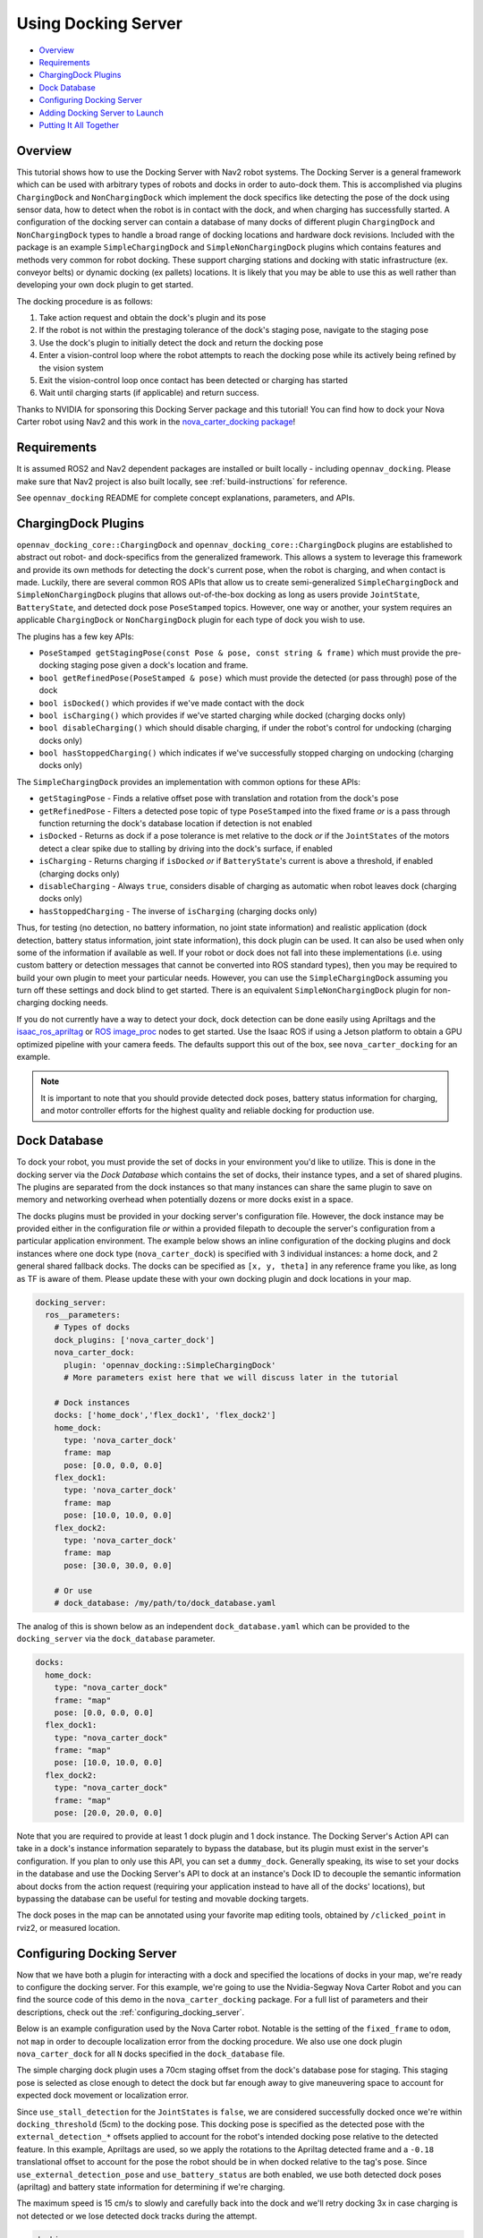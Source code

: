 .. _docking_tutorial:

Using Docking Server
********************

- `Overview`_
- `Requirements`_
- `ChargingDock Plugins`_
- `Dock Database`_
- `Configuring Docking Server`_
- `Adding Docking Server to Launch`_
- `Putting It All Together`_

Overview
========

This tutorial shows how to use the Docking Server with Nav2 robot systems.
The Docking Server is a general framework which can be used with arbitrary types of robots and docks in order to auto-dock them.
This is accomplished via plugins ``ChargingDock`` and ``NonChargingDock`` which implement the dock specifics like detecting the pose of the dock using sensor data, how to detect when the robot is in contact with the dock, and when charging has successfully started.
A configuration of the docking server can contain a database of many docks of different plugin ``ChargingDock`` and ``NonChargingDock`` types to handle a broad range of docking locations and hardware dock revisions.
Included with the package is an example ``SimpleChargingDock`` and ``SimpleNonChargingDock`` plugins which contains features and methods very common for robot docking.
These support charging stations and docking with static infrastructure (ex. conveyor belts) or dynamic docking (ex pallets) locations.
It is likely that you may be able to use this as well rather than developing your own dock plugin to get started. 

The docking procedure is as follows:

1. Take action request and obtain the dock's plugin and its pose
2. If the robot is not within the prestaging tolerance of the dock's staging pose, navigate to the staging pose
3. Use the dock's plugin to initially detect the dock and return the docking pose
4. Enter a vision-control loop where the robot attempts to reach the docking pose while its actively being refined by the vision system
5. Exit the vision-control loop once contact has been detected or charging has started 
6. Wait until charging starts (if applicable) and return success.

Thanks to NVIDIA for sponsoring this Docking Server package and this tutorial!
You can find how to dock your Nova Carter robot using Nav2 and this work in the `nova_carter_docking package <https://github.com/open-navigation/opennav_docking/tree/main/nova_carter_docking>`_!

.. raw:: html

    <h1 align="center">
      <div style="position: relative; padding-bottom: 0%; overflow: hidden; max-width: 100%; height: auto;">
        <iframe width="708" height="400" src="https://www.youtube.com/embed/leiGkSVnQak?autoplay=1&mute=1" frameborder="1" allowfullscreen></iframe>
      </div>
    </h1>


Requirements
============

It is assumed ROS2 and Nav2 dependent packages are installed or built locally - including ``opennav_docking``.
Please make sure that Nav2 project is also built locally, see :ref:`build-instructions` for reference.

See ``opennav_docking`` README for complete concept explanations, parameters, and APIs.

ChargingDock Plugins
====================

``opennav_docking_core::ChargingDock`` and ``opennav_docking_core::ChargingDock`` plugins are established to abstract out robot- and dock-specifics from the generalized framework.
This allows a system to leverage this framework and provide its own methods for detecting the dock's current pose, when the robot is charging, and when contact is made.
Luckily, there are several common ROS APIs that allow us to create semi-generalized ``SimpleChargingDock`` and ``SimpleNonChargingDock`` plugins that allows out-of-the-box docking as long as users provide ``JointState``, ``BatteryState``, and detected dock pose ``PoseStamped`` topics.
However, one way or another, your system requires an applicable ``ChargingDock`` or ``NonChargingDock`` plugin for each type of dock you wish to use.

The plugins has a few key APIs:

- ``PoseStamped getStagingPose(const Pose & pose, const string & frame)`` which must provide the pre-docking staging pose given a dock's location and frame.
- ``bool getRefinedPose(PoseStamped & pose)`` which must provide the detected (or pass through) pose of the dock 
- ``bool isDocked()`` which provides if we've made contact with the dock
- ``bool isCharging()`` which provides if we've started charging while docked (charging docks only)
- ``bool disableCharging()`` which should disable charging, if under the robot's control for undocking (charging docks only)
- ``bool hasStoppedCharging()`` which indicates if we've successfully stopped charging on undocking (charging docks only)

The ``SimpleChargingDock`` provides an implementation with common options for these APIs:

- ``getStagingPose`` - Finds a relative offset pose with translation and rotation from the dock's pose
- ``getRefinedPose`` - Filters a detected pose topic of type ``PoseStamped`` into the fixed frame *or* is a pass through function returning the dock's database location if detection is not enabled
- ``isDocked`` - Returns as dock if a pose tolerance is met relative to the dock *or* if the ``JointStates`` of the motors detect a clear spike due to stalling by driving into the dock's surface, if enabled
- ``isCharging`` - Returns charging if ``isDocked`` *or* if ``BatteryState``'s current is above a threshold, if enabled (charging docks only)
- ``disableCharging`` - Always ``true``, considers disable of charging as automatic when robot leaves dock (charging docks only)
- ``hasStoppedCharging`` - The inverse of ``isCharging`` (charging docks only)

Thus, for testing (no detection, no battery information, no joint state information) and realistic application (dock detection, battery status information, joint state information), this dock plugin can be used.
It can also be used when only some of the information if available as well. 
If your robot or dock does not fall into these implementations (i.e. using custom battery or detection messages that cannot be converted into ROS standard types), then you may be required to build your own plugin to meet your particular needs.
However, you can use the ``SimpleChargingDock`` assuming you turn off these settings and dock blind to get started.
There is an equivalent ``SimpleNonChargingDock`` plugin for non-charging docking needs.

If you do not currently have a way to detect your dock, dock detection can be done easily using Apriltags and the `isaac_ros_apriltag <https://github.com/NVIDIA-ISAAC-ROS/isaac_ros_apriltag>`_ or `ROS image_proc <https://github.com/ros-perception/image_pipeline/blob/rolling/image_proc/src/track_marker.cpp>`_ nodes to get started.
Use the Isaac ROS if using a Jetson platform to obtain a GPU optimized pipeline with your camera feeds.
The defaults support this out of the box, see ``nova_carter_docking`` for an example.

.. note::
  It is important to note that you should provide detected dock poses, battery status information for charging, and motor controller efforts for the highest quality and reliable docking for production use.

Dock Database
=============

To dock your robot, you must provide the set of docks in your environment you'd like to utilize.
This is done in the docking server via the *Dock Database* which contains the set of docks, their instance types, and a set of shared plugins.
The plugins are separated from the dock instances so that many instances can share the same plugin to save on memory and networking overhead when potentially dozens or more docks exist in a space.

The docks plugins must be provided in your docking server's configuration file.
However, the dock instance may be provided either in the configuration file *or* within a provided filepath to decouple the server's configuration from a particular application environment.
The example below shows an inline configuration of the docking plugins and dock instances where one dock type (``nova_carter_dock``) is specified with 3 individual instances: a home dock, and 2 general shared fallback docks.
The docks can be specified as ``[x, y, theta]`` in any reference frame you like, as long as TF is aware of them.
Please update these with your own docking plugin and dock locations in your map.

.. code-block:: yaml

  docking_server:
    ros__parameters:
      # Types of docks
      dock_plugins: ['nova_carter_dock']
      nova_carter_dock:
        plugin: 'opennav_docking::SimpleChargingDock'
        # More parameters exist here that we will discuss later in the tutorial

      # Dock instances
      docks: ['home_dock','flex_dock1', 'flex_dock2']
      home_dock:
        type: 'nova_carter_dock'
        frame: map
        pose: [0.0, 0.0, 0.0]
      flex_dock1:
        type: 'nova_carter_dock'
        frame: map
        pose: [10.0, 10.0, 0.0]
      flex_dock2:
        type: 'nova_carter_dock'
        frame: map
        pose: [30.0, 30.0, 0.0]

      # Or use
      # dock_database: /my/path/to/dock_database.yaml

The analog of this is shown below as an independent ``dock_database.yaml`` which can be provided to the ``docking_server`` via the ``dock_database`` parameter.

.. code-block:: yaml

  docks:
    home_dock:
      type: "nova_carter_dock"
      frame: "map"
      pose: [0.0, 0.0, 0.0]
    flex_dock1:
      type: "nova_carter_dock"
      frame: "map"
      pose: [10.0, 10.0, 0.0]
    flex_dock2:
      type: "nova_carter_dock"
      frame: "map"
      pose: [20.0, 20.0, 0.0]

Note that you are required to provide at least 1 dock plugin and 1 dock instance.
The Docking Server's Action API can take in a dock's instance information separately to bypass the database, but its plugin must exist in the server's configuration.
If you plan to only use this API, you can set a ``dummy_dock``.
Generally speaking, its wise to set your docks in the database and use the Docking Server's API to dock at an instance's Dock ID to decouple the semantic information about docks from the action request (requiring your application instead to have all of the docks' locations), but bypassing the database can be useful for testing and movable docking targets.

The dock poses in the map can be annotated using your favorite map editing tools, obtained by ``/clicked_point`` in rviz2, or measured location.


Configuring Docking Server
==========================

Now that we have both a plugin for interacting with a dock and specified the locations of docks in your map, we're ready to configure the docking server.
For this example, we're going to use the Nvidia-Segway Nova Carter Robot and you can find the source code of this demo in the ``nova_carter_docking`` package.
For a full list of parameters and their descriptions, check out the :ref:`configuring_docking_server`.

Below is an example configuration used by the Nova Carter robot.
Notable is the setting of the ``fixed_frame`` to ``odom``, not ``map`` in order to decouple localization error from the docking procedure.
We also use one dock plugin ``nova_carter_dock`` for all ``N`` docks specified in the ``dock_database`` file.

The simple charging dock plugin uses a 70cm staging offset from the dock's database pose for staging.
This staging pose is selected as close enough to detect the dock but far enough away to give maneuvering space to account for expected dock movement or localization error.

Since ``use_stall_detection`` for the ``JointStates`` is ``false``, we are considered successfully docked once we're within ``docking_threshold`` (5cm) to the docking pose.
This docking pose is specified as the detected pose with the ``external_detection_*`` offsets applied to account for the robot's intended docking pose relative to the detected feature.
In this example, Apriltags are used, so we apply the rotations to the Apriltag detected frame and a ``-0.18`` translational offset to account for the pose the robot should be in when docked relative to the tag's pose.
Since ``use_external_detection_pose`` and ``use_battery_status`` are both enabled, we use both detected dock poses (apriltag) and battery state information for determining if we're charging.

The maximum speed is 15 cm/s to slowly and carefully back into the dock and we'll retry docking 3x in case charging is not detected or we lose detected dock tracks during the attempt.

.. code-block:: yaml

    docking_server:
      ros__parameters:
        controller_frequency: 50.0
        initial_perception_timeout: 5.0
        wait_charge_timeout: 5.0
        dock_approach_timeout: 30.0
        undock_linear_tolerance: 0.05
        undock_angular_tolerance: 0.1
        max_retries: 3
        base_frame: "base_link"
        fixed_frame: "odom"
        dock_backwards: false
        dock_prestaging_tolerance: 0.5

        # Types of docks
        dock_plugins: ['nova_carter_dock']
        nova_carter_dock:
          plugin: 'opennav_docking::SimpleChargingDock'
          docking_threshold: 0.05
          staging_x_offset: -0.7
          use_external_detection_pose: true
          use_battery_status: true
          use_stall_detection: false

          external_detection_timeout: 1.0
          external_detection_translation_x: -0.18
          external_detection_translation_y: 0.0
          external_detection_rotation_roll: -1.57
          external_detection_rotation_pitch: -1.57
          external_detection_rotation_yaw: 0.0
          filter_coef: 0.1

        # Sep. file of dock instances so config file can be used in multiple locations
        dock_database: /my/path/to/dock_database.yaml

        controller:
          k_phi: 3.0
          k_delta: 2.0
          v_linear_min: 0.15
          v_linear_max: 0.15

Adding Docking Server to Launch
===============================

This server can now be added to your launch file with the path to this parameter file for use (or added to your main shared configuration file).

.. code-block:: python

    nova_carter_dock_params_dir = os.path.join(
            get_package_share_directory('nova_carter_docking'), 'params')
    params_file = default_value=os.path.join(nova_carter_dock_params_dir, 'nova_carter_docking.yaml')

    docking_server = Node(
        package='opennav_docking',
        executable='opennav_docking',
        name='docking_server',
        output='screen',
        parameters=[params_file],
    )

.. Note::
  The Docking Server is also a composible node like others in Nav2, so you may also launch it within the Nav2 process using ``LoadComposableNodes/ComposableNode``.

Docking Action API
==================

The API for docking and undocking is comparatively simple.

The ``DockRobot`` action consists of two main modalities: using the dock database or specifying a dock to use in the action.
If using the database, set ``use_dock_id = True`` (default) and you only need to specify the ``dock_id`` you wish to use, such as ``home_dock``, ``flex_dock1``, or whatever dock instance you like.
If bypassing the database, ``use_dock_id`` must be set to false and ``dock_pose``, ``dock_type`` must be fully specified to make up for the lack of entry metadata in the database.
This requires the action caller to know about all of the docks, rather than pushing that into the Docking Server's database, which is not recommended.

Optionally, you can disable using Nav2 to navigate to the staging pose if outside of the pre-staging tolerance using ``navigate_to_staging_pose = False`` or set the maximum time for staging navigation ``max_staging_time``.

.. code-block:: bash

  #goal definition
  bool use_dock_id True  # Whether to use the dock_id or dock_pose fields
  string dock_id  # Dock name or ID to dock at, from given dock database

  geometry_msgs/PoseStamped dock_pose  # Dock pose
  string dock_type  # If using dock_pose, what type of dock it is. Not necessary if only using one type of dock.

  float32 max_staging_time 1000.0  # Maximum time for navigation to get to the dock's staging pose.
  bool navigate_to_staging_pose True  # Whether or not to navigate to staging pose or assume robot is already at staging pose within tolerance to execute behavior

  ---
  #result definition
  bool success True  # docking success status
  uint16 error_code 0  # Contextual error code, if any
  uint16 num_retries 0  # Number of retries attempted

  ---
  #feedback definition
  uint16 state  # Current docking state
  builtin_interfaces/Duration docking_time  # Docking time elapsed
  uint16 num_retries 0  # Number of retries attempted

In result, you obtain if the action was successful, if it wasn't what the error code was, and the total number of retries attempted.
During execution, feedback is provided on the current docking state - which is published irregularly only when an event occurs. It contains the state, the current total elapsed duration of attempted docking, and the current number of retries.
The feedback can be obtained from your action client if this information is useful to your application.

The ``UndockRobot`` action is even simpler. There are no required goal fields except ``dock_type`` if undocking is being called when the server's instance did not dock the robot to store its current state information (such as after a restart on the dock).
It contains no feedback and returns the ``success`` state and the ``error_code`` if a problem occurs. 

.. code-block:: bash

  #goal definition
  string dock_type
  float32 max_undocking_time 30.0 # Maximum time to undock

  ---
  #result definition
  bool success True  # docking success status
  uint16 error_code 0  # Contextual error code, if any

  ---
  #feedback definition


Putting It All Together
=======================

At this point, if you haven't already, create your dock plugin (or use ``SimpleChargingDock``), configuration file, and launch file - along with any other nodes required like apriltags or other detectors.
You can see an example package used in this tutorial in the ``nova_carter_docking`` package, which contains a configuration file and launch file containing the apriltags detector and ``PoseStamped`` pose publisher.

If you're interested in using Apriltags and an Nvidia Jetson, you can find the tags we used in the ``media/`` directory and the launch file ``isaac_apriltag_detection_pipeline.launch.py`` which sets it all up for you. 
If not using the Jetson, you can replace the Isaac ROS apriltag detector with ``image_proc``. 

We can test this using the script ``demo.py`` in ``nova_carter_docking``'s root directory.
It will set the robot's pose as virtually the dock's staging pose to bypass navigating to the staging pose and attempt docking immediately, then infinitely loop docking and undocking in a row.
This is a useful first-time setup to try docking, refine your detection offsets, and obtain reliability metrics of your complete system.
See the video below of this all at work!

.. raw:: html

    <h1 align="center">
      <div style="position: relative; padding-bottom: 0%; overflow: hidden; max-width: 100%; height: auto;">
        <iframe width="708" height="400" src="https://www.youtube.com/embed/J3ygkehttlg?autoplay=1&mute=1" frameborder="1" allowfullscreen></iframe>
      </div>
    </h1>

Note that the robot is able to overcome:

- Large distances away from the dock staging pose, as long as the dock was in view
- Able to detect the dock's offsets and compute controls to dock successfully - including when we manually move it during and between runs
- Dock repeatedly with a 100% success rate due to the detections and charging state feedback

This script demonstrates the essential use of the Docking Server.
However, it does not use the dock database of pre-mapped dock locations that you setup. 
After you launch Nav2 and localize your robot in your map, we can adjust ``dockRobot()`` to take in your desired ``dock_id`` and perform docking instead:
Then, we can see the full docking system in action in a non-trivial environment!

.. code-block:: python

    def dockRobot(self, dock_id = ""):
        """Send a `DockRobot` action request."""
        print("Waiting for 'DockRobot' action server")
        while not self.docking_client.wait_for_server(timeout_sec=1.0):
            print('"DockRobot" action server not available, waiting...')

        goal_msg = DockRobot.Goal()
        goal_msg.use_dock_id = True
        goal_msg.dock_id = dock_id  # if wanting to use ID instead

        print('Docking at ID: ' + str(dock_id) + '...')
        send_goal_future = self.docking_client.send_goal_async(goal_msg,
                                                                self._feedbackCallback)
        rclpy.spin_until_future_complete(self, send_goal_future)
        self.goal_handle = send_goal_future.result()

        if not self.goal_handle.accepted:
            print('Docking request was rejected!')
            return False

        self.result_future = self.goal_handle.get_result_async()
        return True
    
    ...

    dock_id = 'home_dock'
    tester.dockRobot(dock_id)

.. raw:: html

    <h1 align="center">
      <div style="position: relative; padding-bottom: 0%; overflow: hidden; max-width: 100%; height: auto;">
        <iframe width="708" height="400" src="https://www.youtube.com/embed/uHT5TeHJqZg?autoplay=1&mute=1" frameborder="1" allowfullscreen></iframe>
      </div>
    </h1>

Depending on your robot's relative pose to the dock and your pre-staging tolerance settings, Nav2 may attempt to navigate to the staging pose before docking.
If you wish to disable that, set ``goal_msg.navigate_to_staging_pose = False`` and then Docking will trigger immediately.
You can see both of these in action in the video above.

Don't want to call Docking Server from a script Python or C++ script and want to use it in your Autonomous Behavior Tree? See ``opennav_docking_bt`` for ``DockRobot``, ``UndockRobot`` Behavior Tree nodes to call the Docking Server from your application behavior tree -- with a provided ``XML`` example.
Note that if using ``navigate_to_staging_pose = True``, you cannot call ``DockRobot`` from inside a Nav2 Behavior Tree, only from your higher level autonomy tree since it recursively calls Nav2.
If you wish to call ``DockRobot`` from inside your Nav2 BT, you must roughly pre-stage the robot near the dock first (which should be easy as a navigation goal).
However, you can always call ``UndockRobot`` from any behavior tree!

Happy docking!
